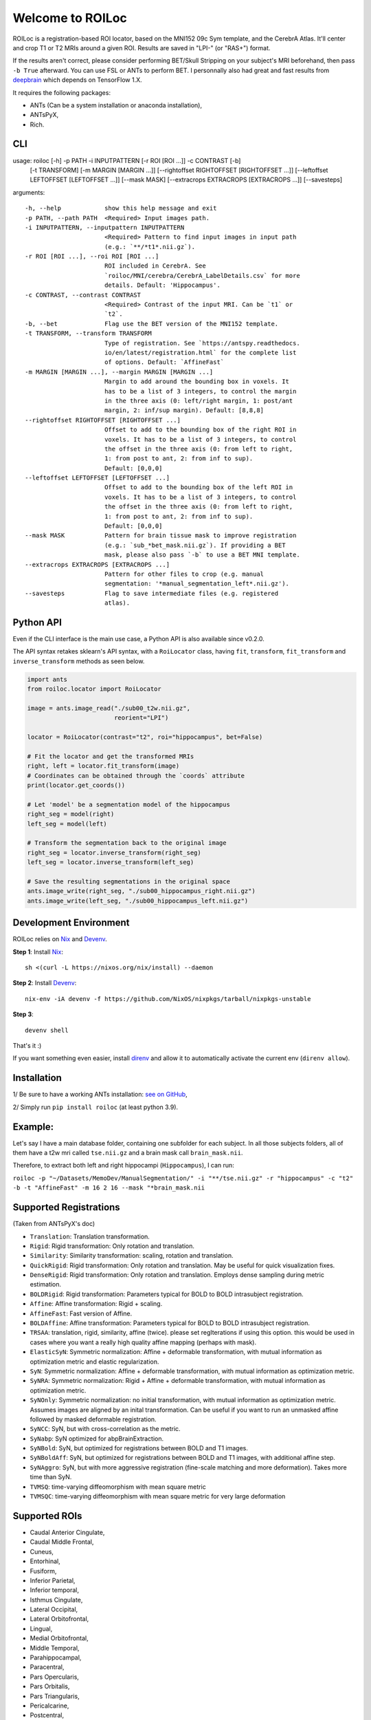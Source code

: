 =================
Welcome to ROILoc
=================

ROILoc is a registration-based ROI locator, based on the MNI152 09c Sym template, and the CerebrA Atlas. It'll center and crop T1 or T2 MRIs around a given ROI.
Results are saved in "LPI-" (or "RAS+") format.

.. image:: https://raw.githubusercontent.com/clementpoiret/ROILoc/main/example.png
  :width: 800
  :alt: Example: using ROILoc for Hippocampus
  
If the results aren't correct, please consider performing BET/Skull Stripping on your subject's MRI beforehand, then pass ``-b True`` afterward.
You can use FSL or ANTs to perform BET. I personnally also had great and fast results from `deepbrain <https://github.com/iitzco/deepbrain>`_ which depends on TensorFlow 1.X.

It requires the following packages:

- ANTs (Can be a system installation or anaconda installation),
- ANTsPyX,
- Rich.


CLI
***

usage: roiloc [-h] -p PATH -i INPUTPATTERN [-r ROI [ROI ...]] -c CONTRAST [-b]
              [-t TRANSFORM] [-m MARGIN [MARGIN ...]] [--rightoffset RIGHTOFFSET [RIGHTOFFSET ...]]
              [--leftoffset LEFTOFFSET [LEFTOFFSET ...]] [--mask MASK]
              [--extracrops EXTRACROPS [EXTRACROPS ...]] [--savesteps]

arguments::

  -h, --help            show this help message and exit
  -p PATH, --path PATH  <Required> Input images path.
  -i INPUTPATTERN, --inputpattern INPUTPATTERN
                        <Required> Pattern to find input images in input path
                        (e.g.: `**/*t1*.nii.gz`).
  -r ROI [ROI ...], --roi ROI [ROI ...]
                        ROI included in CerebrA. See
                        `roiloc/MNI/cerebra/CerebrA_LabelDetails.csv` for more
                        details. Default: 'Hippocampus'.
  -c CONTRAST, --contrast CONTRAST
                        <Required> Contrast of the input MRI. Can be `t1` or
                        `t2`.
  -b, --bet             Flag use the BET version of the MNI152 template.
  -t TRANSFORM, --transform TRANSFORM
                        Type of registration. See `https://antspy.readthedocs.
                        io/en/latest/registration.html` for the complete list
                        of options. Default: `AffineFast`
  -m MARGIN [MARGIN ...], --margin MARGIN [MARGIN ...]
                        Margin to add around the bounding box in voxels. It
                        has to be a list of 3 integers, to control the margin
                        in the three axis (0: left/right margin, 1: post/ant
                        margin, 2: inf/sup margin). Default: [8,8,8]
  --rightoffset RIGHTOFFSET [RIGHTOFFSET ...]
                        Offset to add to the bounding box of the right ROI in
                        voxels. It has to be a list of 3 integers, to control
                        the offset in the three axis (0: from left to right,
                        1: from post to ant, 2: from inf to sup).
                        Default: [0,0,0]
  --leftoffset LEFTOFFSET [LEFTOFFSET ...]
                        Offset to add to the bounding box of the left ROI in
                        voxels. It has to be a list of 3 integers, to control
                        the offset in the three axis (0: from left to right,
                        1: from post to ant, 2: from inf to sup).
                        Default: [0,0,0]
  --mask MASK           Pattern for brain tissue mask to improve registration
                        (e.g.: `sub_*bet_mask.nii.gz`). If providing a BET
                        mask, please also pass `-b` to use a BET MNI template.
  --extracrops EXTRACROPS [EXTRACROPS ...]
                        Pattern for other files to crop (e.g. manual
                        segmentation: '*manual_segmentation_left*.nii.gz').
  --savesteps           Flag to save intermediate files (e.g. registered
                        atlas).


Python API
**********

Even if the CLI interface is the main use case, a Python API is also available since v0.2.0.

The API syntax retakes sklearn's API syntax, with a ``RoiLocator`` class, having ``fit``, ``transform``, ``fit_transform`` and ``inverse_transform`` methods as seen below.

.. code-block:: python

    import ants
    from roiloc.locator import RoiLocator

    image = ants.image_read("./sub00_t2w.nii.gz",
                            reorient="LPI")

    locator = RoiLocator(contrast="t2", roi="hippocampus", bet=False)

    # Fit the locator and get the transformed MRIs
    right, left = locator.fit_transform(image)
    # Coordinates can be obtained through the `coords` attribute
    print(locator.get_coords())

    # Let 'model' be a segmentation model of the hippocampus
    right_seg = model(right)
    left_seg = model(left)

    # Transform the segmentation back to the original image
    right_seg = locator.inverse_transform(right_seg)
    left_seg = locator.inverse_transform(left_seg)

    # Save the resulting segmentations in the original space
    ants.image_write(right_seg, "./sub00_hippocampus_right.nii.gz")
    ants.image_write(left_seg, "./sub00_hippocampus_left.nii.gz")

Development Environment
***********************

ROILoc relies on Nix_ and Devenv_.

.. _Nix: https://nixos.org/download/
.. _Devenv: https://devenv.sh

**Step 1**: Install Nix_:
::

    sh <(curl -L https://nixos.org/nix/install) --daemon

**Step 2**: Install Devenv_:
::

    nix-env -iA devenv -f https://github.com/NixOS/nixpkgs/tarball/nixpkgs-unstable

**Step 3**: 
::

    devenv shell

That's it :)

If you want something even easier, install direnv_ and
allow it to automatically activate the current env (``direnv allow``).

.. _direnv: https://direnv.net/


Installation
************

1/ Be sure to have a working ANTs installation: `see on GitHub <https://github.com/ANTsX/ANTs>`_,

2/ Simply run ``pip install roiloc`` (at least python 3.9).


Example:
********

Let's say I have a main database folder, containing one subfolder for each subject. In all those subjects folders, all of them have a t2w mri called ``tse.nii.gz`` and a brain mask call ``brain_mask.nii``.

Therefore, to extract both left and right hippocampi (``Hippocampus``), I can run: 

``roiloc -p "~/Datasets/MemoDev/ManualSegmentation/" -i "**/tse.nii.gz" -r "hippocampus" -c "t2" -b -t "AffineFast" -m 16 2 16 --mask "*brain_mask.nii``


Supported Registrations
***********************

(Taken from ANTsPyX's doc)

- ``Translation``: Translation transformation.
- ``Rigid``: Rigid transformation: Only rotation and translation.
- ``Similarity``: Similarity transformation: scaling, rotation and translation.
- ``QuickRigid``: Rigid transformation: Only rotation and translation. May be useful for quick visualization fixes.
- ``DenseRigid``: Rigid transformation: Only rotation and translation. Employs dense sampling during metric estimation.
- ``BOLDRigid``: Rigid transformation: Parameters typical for BOLD to BOLD intrasubject registration.
- ``Affine``: Affine transformation: Rigid + scaling.
- ``AffineFast``: Fast version of Affine.
- ``BOLDAffine``: Affine transformation: Parameters typical for BOLD to BOLD intrasubject registration.
- ``TRSAA``: translation, rigid, similarity, affine (twice). please set regIterations if using this option. this would be used in cases where you want a really high quality affine mapping (perhaps with mask).
- ``ElasticSyN``: Symmetric normalization: Affine + deformable transformation, with mutual information as optimization metric and elastic regularization.
- ``SyN``: Symmetric normalization: Affine + deformable transformation, with mutual information as optimization metric.
- ``SyNRA``: Symmetric normalization: Rigid + Affine + deformable transformation, with mutual information as optimization metric.
- ``SyNOnly``: Symmetric normalization: no initial transformation, with mutual information as optimization metric. Assumes images are aligned by an inital transformation. Can be useful if you want to run an unmasked affine followed by masked deformable registration.
- ``SyNCC``: SyN, but with cross-correlation as the metric.
- ``SyNabp``: SyN optimized for abpBrainExtraction.
- ``SyNBold``: SyN, but optimized for registrations between BOLD and T1 images.
- ``SyNBoldAff``: SyN, but optimized for registrations between BOLD and T1 images, with additional affine step.
- ``SyNAggro``: SyN, but with more aggressive registration (fine-scale matching and more deformation). Takes more time than SyN.
- ``TVMSQ``: time-varying diffeomorphism with mean square metric
- ``TVMSQC``: time-varying diffeomorphism with mean square metric for very large deformation


Supported ROIs
**************

- Caudal Anterior Cingulate,
- Caudal Middle Frontal,
- Cuneus,
- Entorhinal,
- Fusiform,
- Inferior Parietal,
- Inferior temporal,
- Isthmus Cingulate,
- Lateral Occipital,
- Lateral Orbitofrontal,
- Lingual,
- Medial Orbitofrontal,
- Middle Temporal,
- Parahippocampal,
- Paracentral,
- Pars Opercularis,
- Pars Orbitalis,
- Pars Triangularis,
- Pericalcarine,
- Postcentral,
- Posterior Cingulate,
- Precentral,
- Precuneus,
- Rostral Anterior Cingulate,
- Rostral Middle Frontal,
- Superior Frontal,
- Superior Parietal,
- Superior Temporal,
- Supramarginal,
- Transverse Temporal,
- Insula,
- Brainstem,
- Third Ventricle,
- Fourth Ventricle,
- Optic Chiasm,
- Lateral Ventricle,
- Inferior Lateral Ventricle,
- Cerebellum Gray Matter, 
- Cerebellum White Matter,
- Thalamus,
- Caudate,
- Putamen,
- Pallidum,
- Hippocampus,
- Amygdala,
- Accumbens Area,
- Ventral Diencephalon,
- Basal Forebrain,
- Vermal lobules I-V,
- Vermal lobules VI-VII,
- Vermal lobules VIII-X.


Cite this work
**************

If you use this software, please cite it as below.

authors:
  - family-names: Poiret
  - given-names: Clément
  - orcid: https://orcid.org/0000-0002-1571-2161
    
title: clementpoiret/ROILoc: Zenodo Release

version: v0.2.4

date-released: 2021-09-14

Example: 

``Clément POIRET. (2021). clementpoiret/ROILoc: Zenodo Release (v0.2.4). Zenodo. https://doi.org/10.5281/zenodo.5506959``

